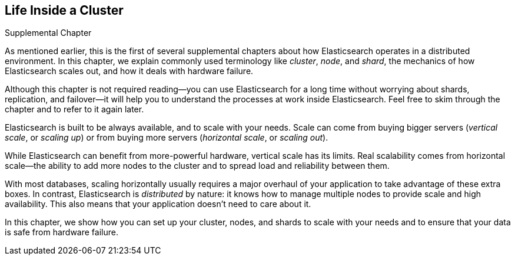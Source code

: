 [[distributed-cluster]]
== Life Inside a Cluster

.Supplemental Chapter
****

As mentioned earlier, this is the first of several supplemental chapters
about how Elasticsearch operates in a distributed((("clusters"))) environment.  In this
chapter, we explain commonly used terminology like _cluster_, _node_, and
_shard_, the mechanics of how Elasticsearch scales out, and how it deals with
hardware failure.

Although this chapter is not required reading--you can use Elasticsearch for
a long time without worrying about shards, replication, and failover--it will
help you to understand the processes at work inside Elasticsearch. Feel free
to skim through the chapter and to refer to it again later.

****

Elasticsearch is built to be ((("scalability", "Elasticsearch and")))always available, and to scale with your needs.
Scale can come from buying bigger ((("vertical scaling, Elasticsearch and")))servers (_vertical scale_, or _scaling up_)
or from buying more ((("horizontal scaling, Elasticsearch and")))servers (_horizontal scale_, or _scaling out_).

While Elasticsearch can benefit from more-powerful hardware, vertical scale
has its limits. Real scalability comes from horizontal scale--the ability to
add more nodes to the cluster and to spread load and reliability between them.

With most databases, scaling horizontally usually requires a major overhaul of
your application to take advantage of these extra boxes. In contrast,
Elasticsearch is _distributed_ by nature: it knows how to manage multiple
nodes to provide scale and high availability.  This also means that your
application doesn't need to care about it.

In this chapter, we show how you can set up your cluster,
nodes, and shards to scale with your needs and to ensure that your data is
safe from hardware failure.
